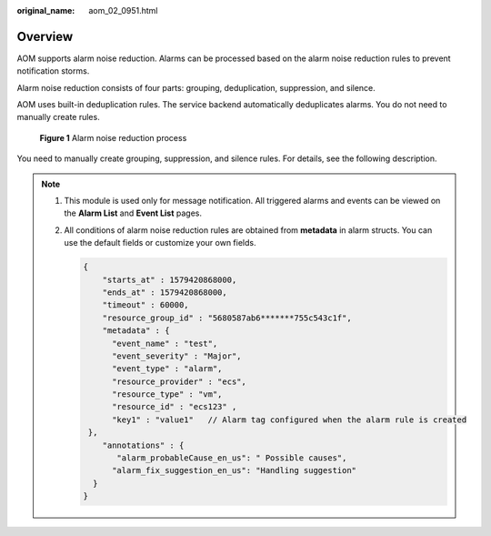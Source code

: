 :original_name: aom_02_0951.html

.. _aom_02_0951:

Overview
========

AOM supports alarm noise reduction. Alarms can be processed based on the alarm noise reduction rules to prevent notification storms.

Alarm noise reduction consists of four parts: grouping, deduplication, suppression, and silence.

AOM uses built-in deduplication rules. The service backend automatically deduplicates alarms. You do not need to manually create rules.


.. figure:: /_static/images/en-us_image_0000001353985836.png
   :alt: **Figure 1** Alarm noise reduction process

   **Figure 1** Alarm noise reduction process

You need to manually create grouping, suppression, and silence rules. For details, see the following description.

.. note::

   #. This module is used only for message notification. All triggered alarms and events can be viewed on the **Alarm List** and **Event List** pages.

   #. All conditions of alarm noise reduction rules are obtained from **metadata** in alarm structs. You can use the default fields or customize your own fields.

      .. code-block::

         {
             "starts_at" : 1579420868000,
             "ends_at" : 1579420868000,
             "timeout" : 60000,
             "resource_group_id" : "5680587ab6*******755c543c1f",
             "metadata" : {
               "event_name" : "test",
               "event_severity" : "Major",
               "event_type" : "alarm",
               "resource_provider" : "ecs",
               "resource_type" : "vm",
               "resource_id" : "ecs123" ,
               "key1" : "value1"   // Alarm tag configured when the alarm rule is created
          },
             "annotations" : {
                "alarm_probableCause_en_us": " Possible causes",
               "alarm_fix_suggestion_en_us": "Handling suggestion"
           }
         }
